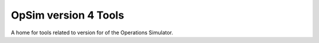 OpSim version 4 Tools
=====================

A home for tools related to version for of the Operations Simulator.
